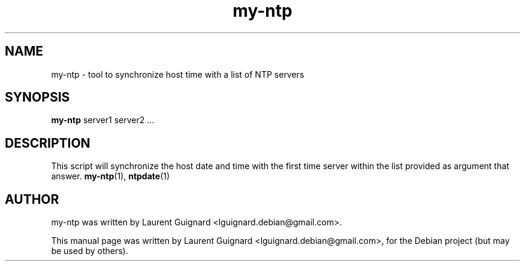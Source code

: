 .TH my-ntp 1
.SH NAME
my-ntp \- tool to synchronize host time with a list of NTP servers
.SH SYNOPSIS
.B my-ntp
.RI server1
.RI server2
.RI ...
.SH DESCRIPTION
This script will synchronize the host date and time with the first 
time server within the list provided as argument that answer.
.BR my-ntp (1),
.BR ntpdate (1)
.SH AUTHOR
my-ntp was written by Laurent Guignard <lguignard.debian@gmail.com>.
.PP
This manual page was written by Laurent Guignard <lguignard.debian@gmail.com>,
for the Debian project (but may be used by others).
